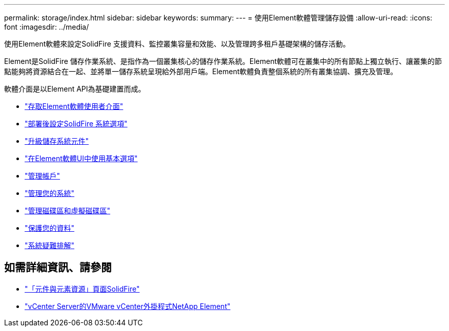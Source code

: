 ---
permalink: storage/index.html 
sidebar: sidebar 
keywords:  
summary:  
---
= 使用Element軟體管理儲存設備
:allow-uri-read: 
:icons: font
:imagesdir: ../media/


[role="lead"]
使用Element軟體來設定SolidFire 支援資料、監控叢集容量和效能、以及管理跨多租戶基礎架構的儲存活動。

Element是SolidFire 儲存作業系統、是指作為一個叢集核心的儲存作業系統。Element軟體可在叢集中的所有節點上獨立執行、讓叢集的節點能夠將資源結合在一起、並將單一儲存系統呈現給外部用戶端。Element軟體負責整個系統的所有叢集協調、擴充及管理。

軟體介面是以Element API為基礎建置而成。

* link:task_post_deploy_access_the_element_software_user_interface.html["存取Element軟體使用者介面"]
* link:task_post_deploy_configure_system_options.html["部署後設定SolidFire 系統選項"]
* link:concept_upgrade_storage_components.html["升級儲存系統元件"]
* link:task_intro_use_basic_options_in_the_element_software_ui.html["在Element軟體UI中使用基本選項"]
* link:concept_system_manage_accounts_overview.html["管理帳戶"]
* link:concept_system_manage_system_management.html["管理您的系統"]
* link:concept_data_manage_data_management.html["管理磁碟區和虛擬磁碟區"]
* link:concept_data_protection.html["保護您的資料"]
* link:concept_system_monitoring_and_troubleshooting.html["系統疑難排解"]




== 如需詳細資訊、請參閱

* https://www.netapp.com/data-storage/solidfire/documentation["「元件與元素資源」頁面SolidFire"^]
* https://docs.netapp.com/us-en/vcp/index.html["vCenter Server的VMware vCenter外掛程式NetApp Element"^]

